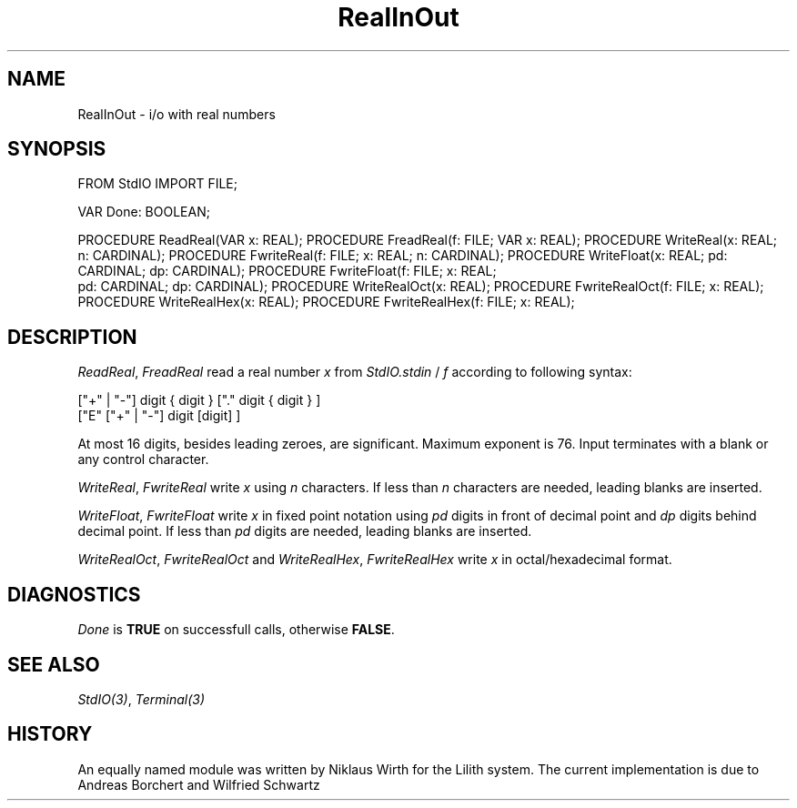.\" ---------------------------------------------------------------------------
.\" Ulm's Modula-2 Compiler and Library Documentation
.\" Copyright (C) 1983-1996 by University of Ulm, SAI, 89069 Ulm, Germany
.\" ---------------------------------------------------------------------------
.TH RealInOut 3 "local:Borchert + Schwartz"
.SH NAME
RealInOut \- i/o with real numbers
.SH SYNOPSIS
.Pg
FROM StdIO IMPORT FILE;
.sp 0.7
VAR Done: BOOLEAN;
.sp 0.7
PROCEDURE ReadReal(VAR x: REAL);
PROCEDURE FreadReal(f: FILE; VAR x: REAL);
PROCEDURE WriteReal(x: REAL; n: CARDINAL);
PROCEDURE FwriteReal(f: FILE; x: REAL; n: CARDINAL);
PROCEDURE WriteFloat(x: REAL; pd: CARDINAL; dp: CARDINAL);
PROCEDURE FwriteFloat(f: FILE; x: REAL;
                      pd: CARDINAL; dp: CARDINAL);
PROCEDURE WriteRealOct(x: REAL);
PROCEDURE FwriteRealOct(f: FILE; x: REAL);
PROCEDURE WriteRealHex(x: REAL);
PROCEDURE FwriteRealHex(f: FILE; x: REAL);
.Pe
.SH DESCRIPTION
.IR ReadReal ,
.I FreadReal
read a real number
.I x
from
.I StdIO.stdin
\&/
.I f
according to following syntax:
.br
.sp 1
["+" | "-"] digit { digit } ["." digit { digit } ]
.br
["E" ["+" | "-"] digit [digit] ]
.br
.sp 1
At most 16 digits, besides leading zeroes, are significant.
Maximum exponent is 76.
Input terminates with a blank or any control character.
.PP
.IR WriteReal ,
.I FwriteReal
write
.I x
using
.I n
characters.
If less than
.I n
characters
are needed, leading blanks are inserted.
.PP
.IR WriteFloat ,
.I FwriteFloat
write
.I x
in fixed point notation using
.I pd
digits in front of decimal point and
.I dp
digits behind decimal point.
If less than
.I pd
digits are needed,
leading blanks are inserted.
.PP
.IR WriteRealOct ,
.I FwriteRealOct
and
.IR WriteRealHex ,
.I FwriteRealHex
write
.I x
in octal/hexadecimal
format.
.SH DIAGNOSTICS
.I Done
is
.B TRUE
on successfull calls, otherwise
.BR FALSE .
.SH "SEE ALSO"
\fIStdIO(3)\fP, \fITerminal(3)\fP
.SH HISTORY
An equally named module was written by Niklaus Wirth for
the Lilith system.
The current implementation is due to
Andreas Borchert and Wilfried Schwartz
.\" ---------------------------------------------------------------------------
.\" $Id: RealInOut.3,v 1.2 1997/02/25 17:41:32 borchert Exp $
.\" ---------------------------------------------------------------------------
.\" $Log: RealInOut.3,v $
.\" Revision 1.2  1997/02/25  17:41:32  borchert
.\" formatting changed and HISTORY added
.\"
.\" Revision 1.1  1996/12/04  18:19:27  martin
.\" Initial revision
.\"
.\" ---------------------------------------------------------------------------
